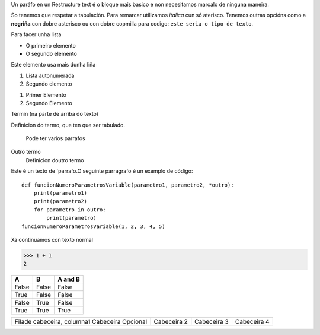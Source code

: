 Un paráfo en un Restructure text é o bloque mais basico e non necesitamos marcalo de ninguna maneira.

So tenemos que respetar a tabulación. Para remarcar utilizamos  *italica* cun só aterisco. Tenemos outras opcións como a **negriña** con dobre asterisco ou con dobre copmilla para codigo: ``este seria o tipo de texto``.

Para facer unha lista

* O primeiro elemento
* O segundo elemento

Este elemento usa mais dunha liña

#. Lista autonumerada
#. Segundo elemento

1. Primer Elemento
2. Segundo Elemento

Termin (na parte de arriba do texto)

Definicion do termo, que ten que ser tabulado.

    Pode ter varios parrafos

Outro termo
    Definicion doutro termo

Este é un texto de `parrafo.O seguinte parragrafo é un exemplo de código::

    def funcionNumeroParametrosVariable(parametro1, parametro2, *outro):
        print(parametro1)
        print(parametro2)
        for parametro in outro:
            print(parametro)
    funcionNumeroParametrosVariable(1, 2, 3, 4, 5)

Xa continuamos con texto normal

>>> 1 + 1
2

===== ===== =======
A     B     A and B
===== ===== =======
False False False
True  False False
False True  False
True  True  True
===== ===== =======

+-----------------------------+----------------------------+----------------------------+-----------------------------+
| Filade cabeceira, columna1  | Cabeceira 2                | Cabeceira 3                | Cabeceira 4                 |
| Cabeceira Opcional          |                            |                            |                             |
+-----------------------------+----------------------------+----------------------------+-----------------------------+
